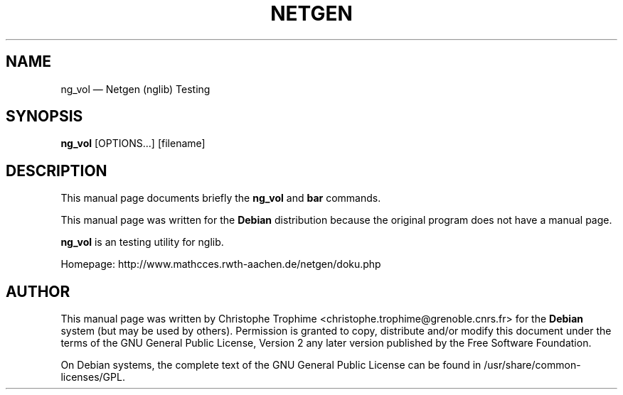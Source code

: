 .TH "NETGEN" "1" 
.SH "NAME" 
ng_vol  \(em Netgen (nglib) Testing 
.SH "SYNOPSIS" 
.PP 
\fBng_vol\fR [OPTIONS...]  [filename]  
.SH "DESCRIPTION" 
.PP 
This manual page documents briefly the 
\fBng_vol\fR and \fBbar\fR       commands. 
.PP 
This manual page was written for the \fBDebian\fP distribution 
because the original program does not have a manual page. 
.PP 
\fBng_vol\fR is an testing utility for nglib. 
.PP 
Homepage: http://www.mathcces.rwth-aachen.de/netgen/doku.php 
.SH "AUTHOR" 
.PP 
This manual page was written by Christophe Trophime <christophe.trophime@grenoble.cnrs.fr> for 
the \fBDebian\fP system (but may be used by others).  Permission is 
granted to copy, distribute and/or modify this document under 
the terms of the GNU General Public License, Version 2 any  
later version published by the Free Software Foundation. 
 
.PP 
On Debian systems, the complete text of the GNU General Public 
License can be found in /usr/share/common-licenses/GPL. 
 
.\" created by instant / docbook-to-man, Tue 16 Mar 2010, 10:36 

